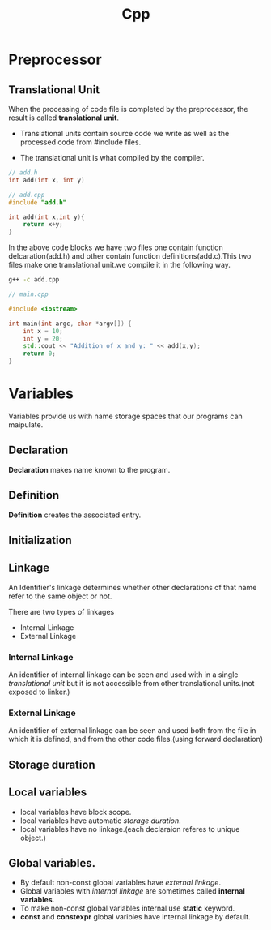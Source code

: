 :PROPERTIES:
:DIR:      static/img/
:END:
#+HUGO_BASE_DIR: ../
#+PROPERTY: EXPORT_HUGO_SECTION notes/programming
#+OPTIONS: tags:nil \n:t
#+PROPERTY: header-args :results output :exports both
#+HUGO_CUSTOM_FRONT_MATTER: :toc true
#+HUGO_CUSTOM_FRONT_MATTER: :math true
#+title: Cpp



* Preprocessor

** Translational Unit

When the processing of code file is completed by the preprocessor, the result is called *translational unit*.

- Translational units contain source code we write as well as the processed code from #include files.

- The translational unit is what compiled by the compiler.

#+begin_src cpp
// add.h
int add(int x, int y)
#+end_src

#+begin_src cpp
// add.cpp
#include "add.h"

int add(int x,int y){
    return x+y;
}
#+end_src

In the above code blocks we have two files one contain function delcaration(add.h) and other contain function definitions(add.c).This two files make one translational unit.we compile it in the following way.

#+begin_src bash
g++ -c add.cpp
#+end_src


#+begin_src cpp
// main.cpp

#include <iostream>

int main(int argc, char *argv[]) {
    int x = 10;
    int y = 20;
    std::cout << "Addition of x and y: " << add(x,y);
    return 0;
}

#+end_src


* Variables

Variables provide us with name storage spaces that our programs can maipulate.

** Declaration
*Declaration* makes name known to the program.

** Definition
*Definition* creates the associated entry.

** Initialization


** Linkage

An Identifier's linkage determines whether other declarations of that name refer to the same object or not.

There are two types of linkages
- Internal Linkage
- External Linkage

*** Internal Linkage
An identifier of internal linkage can be seen and used with in a single [[Translational Unit][translational unit]] but it is not accessible from other translational units.(not exposed to linker.)

*** External Linkage
An identifier of external linkage can be seen and used both from the file in which it is defined, and from the other code files.(using forward declaration)

** Storage duration



** Local variables

- local variables have block scope.
- local variables have automatic [[Storage duration][storage duration]].
- local variables have no linkage.(each declaraion referes to unique object.)

** Global variables.

- By default non-const global variables have [[External Linkage][external linkage]].
- Global variables with [[Internal Linkage][internal linkage]] are sometimes called *internal variables*.
- To make non-const global variables internal use *static* keyword.
- *const* and *constexpr* global varibles have internal linkage by default.

